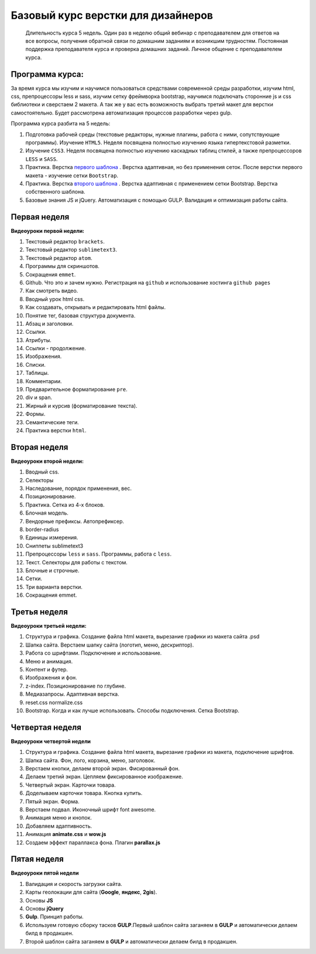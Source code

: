 ***********************************
Базовый курс верстки для дизайнеров
***********************************

	Длительность курса 5 недель. Один раз в неделю общий вебинар с преподавателем для ответов на все вопросы, получения обратной связи по домашним заданиям и возникшим трудностям. Постоянная поддержка преподавателя курса и проверка домашних заданий. Личное общение с преподавателем курса.


Программа курса:
================

За время курса мы изучим и научимся пользоваться средствами современной среды разработки, изучим html, css, препроцессоры less и sass, изучим сетку фреймворка bootstrap, научимся подключать сторонние js и css библиотеки и сверстаем 2 макета. А так же у вас есть возможность выбрать третий макет для верстки самостоятельно. Будет рассмотрена автоматизация процессов разработки через gulp.

Программа курса разбита на 5 недель:

#. Подготовка рабочей среды (текстовые редакторы, нужные плагины, работа с ними, сопутствующие программы). Изучение ``HTML5``. Неделя посвящена полностью изучению языка гипертекстовой разметки.
#. Изучение ``CSS3``. Неделя посвящена полностью изучению каскадных таблиц стилей, а также препроцессоров ``LESS`` и ``SASS``.
#. Практика. Верстка  `первого шаблона`_ . Верстка адаптивная, но без применения сеток. После верстки первого макета - изучение сетки ``Bootstrap``.
#. Практика. Верстка  `второго шаблона`_ . Верстка адаптивная с применением сетки Bootstrap. Верстка собственного шаблона.
#. Базовые знания JS и jQuery. Автоматизация с помощью GULP. Валидация и оптимизация работы сайта.

Первая неделя
=============

**Видеоуроки первой недели:**

#. Текстовый редактор ``brackets``.  
#. Текстовый редактор ``sublimetext3``.
#. Текстовый редактор ``atom``.
#. Программы для скриншотов.
#. Сокращения ``emmet``.
#. Github. Что это и зачем нужно. Регистрация на ``github`` и использование хостинга ``github pages``
#. Как смотреть видео.
#. Вводный урок html css.

#. Как создавать, открывать и редактировать html файлы.
#. Понятие тег, базовая структура документа.
#. Абзац и заголовки.
#. Ссылки.
#. Атрибуты.
#. Ссылки - продолжение.
#. Изображения.
#. Списки.
#. Таблицы.
#. Комментарии.
#. Предварительное форматирование ``pre``.
#. div и span.
#. Жирный и курсив (форматирование текста).
#. Формы.
#. Семантические теги.
#. Практика верстки ``html``.
   

Вторая неделя
=============

**Видеоуроки второй недели:**

#. Вводный css.
#. Селекторы
#. Наследование, порядок применения, вес.
#. Позиционирование.
#. Практика. Сетка из 4-х блоков.
#. Блочная модель.
#. Вендорные префиксы. Автопрефиксер.
#. border-radius
#. Единицы измерения.
#. Сниппеты sublimetext3
#. Препроцессоры ``less`` и ``sass``. Программы, работа с ``less``.
#. Текст. Селекторы для работы с текстом.
#. Блочные и строчные.
#. Сетки. 
#. Три варианта верстки.
#. Сокращения emmet.
   
Третья неделя
=============

**Видеоуроки третьей недели:**

#. Структура и графика. Создание файла html макета, вырезание графики из макета сайта .psd
#. Шапка сайта. Верстаем шапку сайта (логотип, меню, дескриптор).
#. Работа со шрифтами. Подключение и использование.
#. Меню и анимация. 
#. Контент и футер.
#. Изображения и фон.
#. z-index. Позиционирование по глубине.
#. Медиазапросы. Адаптивная верстка.
#. reset.css normalize.css
#. Bootstrap. Когда и как лучше использовать. Способы подключения. Сетка Bootstrap.

Четвертая неделя
================

**Видеоуроки четвертой недели**

#. Структура и графика. Создание файла html макета, вырезание графики из макета, подключение шрифтов.
#. Шапка сайта. Фон, лого, корзина, меню, заголовок.
#. Верстаем кнопки, делаем второй экран. Фисированный фон.
#. Делаем третий экран. Цепляем фиксированное изображение.
#. Четвертый экран. Карточки товара. 
#. Доделываем карточки товара. Кнопка купить.
#. Пятый экран. Форма. 
#. Верстаем подвал. Иконочный шрифт font awesome. 
#. Анимация меню и кнопок. 
#. Добавляем адаптивность.
#. Анимация **animate.css** и **wow.js**
#. Создаем эффект параллакса фона. Плагин **parallax.js**
   

Пятая неделя
============

**Видеоуроки пятой недели**

#. Валидация и скорость загрузки сайта.
#. Карты геолокации для сайта (**Google**, **яндекс**, **2gis**).
#. Основы **JS**
#. Основы **jQuery**
#. **Gulp**. Принцип работы.
#. Используем готовую сборку тасков **GULP**.Первый шаблон сайта заганяем в **GULP** и автоматически делаем билд в продакшен.
#. Второй шаблон сайта заганяем в **GULP** и автоматически делаем билд в продакшен.




.. _первого шаблона: https://didgugan.github.io/site4/

.. _второго шаблона: https://didgugan.github.io/site5/
